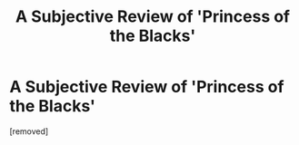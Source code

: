 #+TITLE: A Subjective Review of 'Princess of the Blacks'

* A Subjective Review of 'Princess of the Blacks'
:PROPERTIES:
:Author: Misdreamer
:Score: 1
:DateUnix: 1621717845.0
:DateShort: 2021-May-23
:FlairText: Review
:END:
[removed]

